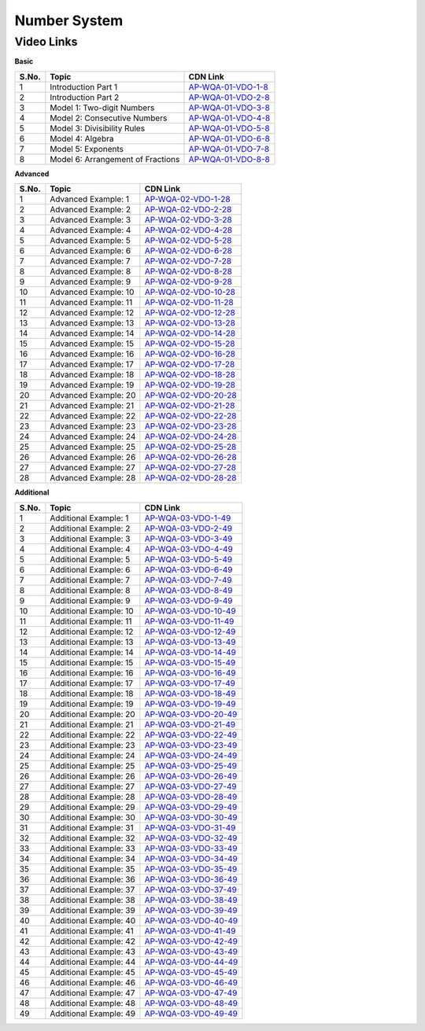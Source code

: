 ===============
 Number System
===============


---------------
 Video Links
---------------


**Basic**


============ =================================== ========================================== 
 **S.No.**    **Topic**                           **CDN Link**                         
============ =================================== ========================================== 
 1            Introduction Part 1				 `AP-WQA-01-VDO-1-8`_  
 2            Introduction Part 2                `AP-WQA-01-VDO-2-8`_
 3            Model 1: Two-digit Numbers         `AP-WQA-01-VDO-3-8`_
 4            Model 2: Consecutive Numbers       `AP-WQA-01-VDO-4-8`_
 5            Model 3: Divisibility Rules        `AP-WQA-01-VDO-5-8`_           
 6            Model 4: Algebra                   `AP-WQA-01-VDO-6-8`_                                
 7            Model 5: Exponents                 `AP-WQA-01-VDO-7-8`_
 8            Model 6: Arrangement of Fractions  `AP-WQA-01-VDO-8-8`_                           
============ =================================== ========================================== 



.. _AP-WQA-01-VDO-1-8: https://cdn.talentsprint.com/talentsprint/aptitude/quant/english/number_systems/int_1.mp4
.. _AP-WQA-01-VDO-2-8: https://cdn.talentsprint.com/talentsprint/aptitude/quant/english/number_systems/int_2.mp4
.. _AP-WQA-01-VDO-3-8: https://cdn.talentsprint.com/talentsprint/aptitude/quant/english/number_systems/m1.mp4
.. _AP-WQA-01-VDO-4-8: https://cdn.talentsprint.com/talentsprint/aptitude/quant/english/number_systems/m2.mp4
.. _AP-WQA-01-VDO-5-8: https://cdn.talentsprint.com/talentsprint/aptitude/quant/english/number_systems/m3.mp4
.. _AP-WQA-01-VDO-6-8: https://cdn.talentsprint.com/talentsprint/aptitude/quant/english/number_systems/m4.mp4
.. _AP-WQA-01-VDO-7-8: https://cdn.talentsprint.com/talentsprint/aptitude/quant/english/number_systems/m5.mp4
.. _AP-WQA-01-VDO-8-8: https://cdn.talentsprint.com/talentsprint/aptitude/quant/english/number_systems/m6.mp4


**Advanced**


============ =================================== ========================================== 
 **S.No.**    **Topic**                           **CDN Link**                         
============ =================================== ========================================== 
 1            Advanced Example: 1			     `AP-WQA-02-VDO-1-28`_  
 2            Advanced Example: 2                `AP-WQA-02-VDO-2-28`_
 3            Advanced Example: 3                `AP-WQA-02-VDO-3-28`_
 4            Advanced Example: 4                `AP-WQA-02-VDO-4-28`_
 5            Advanced Example: 5                `AP-WQA-02-VDO-5-28`_           
 6            Advanced Example: 6                `AP-WQA-02-VDO-6-28`_                                
 7            Advanced Example: 7                `AP-WQA-02-VDO-7-28`_
 8            Advanced Example: 8	             `AP-WQA-02-VDO-8-28`_ 
 9            Advanced Example: 9	             `AP-WQA-02-VDO-9-28`_ 
 10           Advanced Example: 10	             `AP-WQA-02-VDO-10-28`_ 
 11           Advanced Example: 11	             `AP-WQA-02-VDO-11-28`_ 
 12           Advanced Example: 12	             `AP-WQA-02-VDO-12-28`_ 
 13           Advanced Example: 13	             `AP-WQA-02-VDO-13-28`_ 
 14           Advanced Example: 14	             `AP-WQA-02-VDO-14-28`_ 
 15           Advanced Example: 15	             `AP-WQA-02-VDO-15-28`_ 
 16           Advanced Example: 16	             `AP-WQA-02-VDO-16-28`_ 
 17           Advanced Example: 17	             `AP-WQA-02-VDO-17-28`_ 
 18           Advanced Example: 18	             `AP-WQA-02-VDO-18-28`_ 
 19           Advanced Example: 19	             `AP-WQA-02-VDO-19-28`_  
 20           Advanced Example: 20	             `AP-WQA-02-VDO-20-28`_ 
 21           Advanced Example: 21	             `AP-WQA-02-VDO-21-28`_ 
 22           Advanced Example: 22	             `AP-WQA-02-VDO-22-28`_ 
 23           Advanced Example: 23	             `AP-WQA-02-VDO-23-28`_ 
 24           Advanced Example: 24	             `AP-WQA-02-VDO-24-28`_ 
 25           Advanced Example: 25	             `AP-WQA-02-VDO-25-28`_ 
 26           Advanced Example: 26	             `AP-WQA-02-VDO-26-28`_ 
 27           Advanced Example: 27	             `AP-WQA-02-VDO-27-28`_ 
 28           Advanced Example: 28	             `AP-WQA-02-VDO-28-28`_  
============ =================================== ========================================== 


.. _AP-WQA-02-VDO-1-28: https://cdn.talentsprint.com/talentsprint/aptitude/quant/english/number_systems/q1.mp4
.. _AP-WQA-02-VDO-2-28: https://cdn.talentsprint.com/talentsprint/aptitude/quant/english/number_systems/q2.mp4
.. _AP-WQA-02-VDO-3-28: https://cdn.talentsprint.com/talentsprint/aptitude/quant/english/number_systems/q3.mp4
.. _AP-WQA-02-VDO-4-28: https://cdn.talentsprint.com/talentsprint/aptitude/quant/english/number_systems/q4.mp4
.. _AP-WQA-02-VDO-5-28: https://cdn.talentsprint.com/talentsprint/aptitude/quant/english/number_systems/q5.mp4
.. _AP-WQA-02-VDO-6-28: https://cdn.talentsprint.com/talentsprint/aptitude/quant/english/number_systems/q6.mp4
.. _AP-WQA-02-VDO-7-28: https://cdn.talentsprint.com/talentsprint/aptitude/quant/english/number_systems/q7.mp4
.. _AP-WQA-02-VDO-8-28: https://cdn.talentsprint.com/talentsprint/aptitude/quant/english/number_systems/q8.mp4
.. _AP-WQA-02-VDO-9-28: https://cdn.talentsprint.com/talentsprint/aptitude/quant/english/number_systems/q9.mp4
.. _AP-WQA-02-VDO-10-28: https://cdn.talentsprint.com/talentsprint/aptitude/quant/english/number_systems/q10.mp4
.. _AP-WQA-02-VDO-11-28: https://cdn.talentsprint.com/talentsprint/aptitude/quant/english/number_systems/q11.mp4
.. _AP-WQA-02-VDO-12-28: https://cdn.talentsprint.com/talentsprint/aptitude/quant/english/number_systems/q12.mp4
.. _AP-WQA-02-VDO-13-28: https://cdn.talentsprint.com/talentsprint/aptitude/quant/english/number_systems/q13.mp4
.. _AP-WQA-02-VDO-14-28: https://cdn.talentsprint.com/talentsprint/aptitude/quant/english/number_systems/q14.mp4
.. _AP-WQA-02-VDO-15-28: https://cdn.talentsprint.com/talentsprint/aptitude/quant/english/number_systems/q15.mp4
.. _AP-WQA-02-VDO-16-28: https://cdn.talentsprint.com/talentsprint/aptitude/quant/english/number_systems/q16.mp4
.. _AP-WQA-02-VDO-17-28: https://cdn.talentsprint.com/talentsprint/aptitude/quant/english/number_systems/q17.mp4
.. _AP-WQA-02-VDO-18-28: https://cdn.talentsprint.com/talentsprint/aptitude/quant/english/number_systems/q18.mp4
.. _AP-WQA-02-VDO-19-28: https://cdn.talentsprint.com/talentsprint/aptitude/quant/english/number_systems/q19.mp4
.. _AP-WQA-02-VDO-20-28: https://cdn.talentsprint.com/talentsprint/aptitude/quant/english/number_systems/q20.mp4
.. _AP-WQA-02-VDO-21-28: https://cdn.talentsprint.com/talentsprint/aptitude/quant/english/number_systems/q21.mp4
.. _AP-WQA-02-VDO-22-28: https://cdn.talentsprint.com/talentsprint/aptitude/quant/english/number_systems/q22.mp4
.. _AP-WQA-02-VDO-23-28: https://cdn.talentsprint.com/talentsprint/aptitude/quant/english/number_systems/q23.mp4
.. _AP-WQA-02-VDO-24-28: https://cdn.talentsprint.com/talentsprint/aptitude/quant/english/number_systems/q24.mp4
.. _AP-WQA-02-VDO-25-28: https://cdn.talentsprint.com/talentsprint/aptitude/quant/english/number_systems/q25.mp4
.. _AP-WQA-02-VDO-26-28: https://cdn.talentsprint.com/talentsprint/aptitude/quant/english/number_systems/q26.mp4
.. _AP-WQA-02-VDO-27-28: https://cdn.talentsprint.com/talentsprint/aptitude/quant/english/number_systems/q27.mp4
.. _AP-WQA-02-VDO-28-28: https://cdn.talentsprint.com/talentsprint/aptitude/quant/english/number_systems/q28.mp4




**Additional**


============ ================================== ==========================================
 **S.No.**    **Topic**                           **CDN Link**                         
============ ================================== ==========================================
 1            Additional Example: 1	      		 `AP-WQA-03-VDO-1-49`_
 2			  Additional Example: 2	             `AP-WQA-03-VDO-2-49`_
 3            Additional Example: 3	             `AP-WQA-03-VDO-3-49`_
 4            Additional Example: 4	             `AP-WQA-03-VDO-4-49`_
 5            Additional Example: 5	             `AP-WQA-03-VDO-5-49`_
 6            Additional Example: 6	             `AP-WQA-03-VDO-6-49`_
 7            Additional Example: 7	             `AP-WQA-03-VDO-7-49`_
 8            Additional Example: 8	             `AP-WQA-03-VDO-8-49`_
 9            Additional Example: 9	             `AP-WQA-03-VDO-9-49`_
 10           Additional Example: 10             `AP-WQA-03-VDO-10-49`_
 11           Additional Example: 11	         `AP-WQA-03-VDO-11-49`_
 12           Additional Example: 12             `AP-WQA-03-VDO-12-49`_
 13           Additional Example: 13             `AP-WQA-03-VDO-13-49`_
 14           Additional Example: 14             `AP-WQA-03-VDO-14-49`_
 15           Additional Example: 15             `AP-WQA-03-VDO-15-49`_
 16           Additional Example: 16             `AP-WQA-03-VDO-16-49`_
 17           Additional Example: 17	         `AP-WQA-03-VDO-17-49`_ 
 18           Additional Example: 18             `AP-WQA-03-VDO-18-49`_
 19           Additional Example: 19             `AP-WQA-03-VDO-19-49`_
 20           Additional Example: 20             `AP-WQA-03-VDO-20-49`_
 21           Additional Example: 21             `AP-WQA-03-VDO-21-49`_
 22           Additional Example: 22	         `AP-WQA-03-VDO-22-49`_
 23           Additional Example: 23             `AP-WQA-03-VDO-23-49`_
 24           Additional Example: 24	         `AP-WQA-03-VDO-24-49`_
 25           Additional Example: 25             `AP-WQA-03-VDO-25-49`_ 
 26           Additional Example: 26             `AP-WQA-03-VDO-26-49`_
 27           Additional Example: 27	         `AP-WQA-03-VDO-27-49`_
 28           Additional Example: 28             `AP-WQA-03-VDO-28-49`_
 29           Additional Example: 29             `AP-WQA-03-VDO-29-49`_
 30           Additional Example: 30             `AP-WQA-03-VDO-30-49`_
 31           Additional Example: 31             `AP-WQA-03-VDO-31-49`_
 32           Additional Example: 32             `AP-WQA-03-VDO-32-49`_
 33           Additional Example: 33             `AP-WQA-03-VDO-33-49`_ 
 34           Additional Example: 34             `AP-WQA-03-VDO-34-49`_
 35           Additional Example: 35             `AP-WQA-03-VDO-35-49`_
 36           Additional Example: 36             `AP-WQA-03-VDO-36-49`_
 37           Additional Example: 37             `AP-WQA-03-VDO-37-49`_
 38           Additional Example: 38             `AP-WQA-03-VDO-38-49`_
 39           Additional Example: 39             `AP-WQA-03-VDO-39-49`_
 40           Additional Example: 40             `AP-WQA-03-VDO-40-49`_
 41           Additional Example: 41             `AP-WQA-03-VDO-41-49`_ 
 42           Additional Example: 42             `AP-WQA-03-VDO-42-49`_
 43           Additional Example: 43             `AP-WQA-03-VDO-43-49`_
 44           Additional Example: 44             `AP-WQA-03-VDO-44-49`_
 45           Additional Example: 45             `AP-WQA-03-VDO-45-49`_
 46           Additional Example: 46             `AP-WQA-03-VDO-46-49`_
 47           Additional Example: 47             `AP-WQA-03-VDO-47-49`_
 48           Additional Example: 48             `AP-WQA-03-VDO-48-49`_
 49           Additional Example: 49             `AP-WQA-03-VDO-49-49`_
============ ================================== ==========================================

.. _AP-WQA-03-VDO-1-49: https://cdn.talentsprint.com/talentsprint/aptitude/quant/english/additional_questions/number_systems/number_systems_additional_question_1.mp4
.. _AP-WQA-03-VDO-2-49: https://cdn.talentsprint.com/talentsprint/aptitude/quant/english/additional_questions/number_systems/number_systems_additional_question_2.mp4
.. _AP-WQA-03-VDO-3-49: https://cdn.talentsprint.com/talentsprint/aptitude/quant/english/additional_questions/number_systems/number_systems_additional_question_3.mp4
.. _AP-WQA-03-VDO-4-49: https://cdn.talentsprint.com/talentsprint/aptitude/quant/english/additional_questions/number_systems/number_systems_additional_question_4.mp4
.. _AP-WQA-03-VDO-5-49: https://cdn.talentsprint.com/talentsprint/aptitude/quant/english/additional_questions/number_systems/number_systems_additional_question_5.mp4
.. _AP-WQA-03-VDO-6-49: https://cdn.talentsprint.com/talentsprint/aptitude/quant/english/additional_questions/number_systems/number_systems_additional_question_6.mp4
.. _AP-WQA-03-VDO-7-49: https://cdn.talentsprint.com/talentsprint/aptitude/quant/english/additional_questions/number_systems/number_systems_additional_question_7.mp4
.. _AP-WQA-03-VDO-8-49: https://cdn.talentsprint.com/talentsprint/aptitude/quant/english/additional_questions/number_systems/number_systems_additional_question_8.mp4
.. _AP-WQA-03-VDO-9-49: https://cdn.talentsprint.com/talentsprint/aptitude/quant/english/additional_questions/number_systems/number_systems_additional_question_9.mp4
.. _AP-WQA-03-VDO-10-49:  https://cdn.talentsprint.com/talentsprint/aptitude/quant/english/additional_questions/number_systems/number_systems_10.mp4
.. _AP-WQA-03-VDO-11-49: https://cdn.talentsprint.com/talentsprint/aptitude/quant/english/additional_questions/number_systems/number_systems_11.mp4
.. _AP-WQA-03-VDO-12-49: https://cdn.talentsprint.com/talentsprint/aptitude/quant/english/additional_questions/number_systems/number_systems_12.mp4
.. _AP-WQA-03-VDO-13-49: https://cdn.talentsprint.com/talentsprint/aptitude/quant/english/additional_questions/number_systems/number_systems_13.mp4
.. _AP-WQA-03-VDO-14-49: https://cdn.talentsprint.com/talentsprint/aptitude/quant/english/additional_questions/number_systems/number_systems_14.mp4
.. _AP-WQA-03-VDO-15-49: https://cdn.talentsprint.com/talentsprint/aptitude/quant/english/additional_questions/number_systems/number_systems_15.mp4
.. _AP-WQA-03-VDO-16-49: https://cdn.talentsprint.com/talentsprint/aptitude/quant/english/additional_questions/number_systems/number_systems_16.mp4
.. _AP-WQA-03-VDO-17-49: https://cdn.talentsprint.com/talentsprint/aptitude/quant/english/additional_questions/number_systems/number_systems_17.mp4
.. _AP-WQA-03-VDO-18-49: https://cdn.talentsprint.com/talentsprint/aptitude/quant/english/additional_questions/number_systems/number_systems_18.mp4
.. _AP-WQA-03-VDO-19-49: https://cdn.talentsprint.com/talentsprint/aptitude/quant/english/additional_questions/number_systems/number_systems_19.mp4
.. _AP-WQA-03-VDO-20-49: https://cdn.talentsprint.com/talentsprint/aptitude/quant/english/additional_questions/number_systems/number_systems_20.mp4
.. _AP-WQA-03-VDO-21-49: https://cdn.talentsprint.com/talentsprint/aptitude/quant/english/additional_questions/number_systems/number_systems_21.mp4
.. _AP-WQA-03-VDO-22-49: https://cdn.talentsprint.com/talentsprint/aptitude/quant/english/additional_questions/number_systems/number_systems_22.mp4
.. _AP-WQA-03-VDO-23-49: https://cdn.talentsprint.com/talentsprint/aptitude/quant/english/additional_questions/number_systems/number_systems_23.mp4
.. _AP-WQA-03-VDO-24-49: https://cdn.talentsprint.com/talentsprint/aptitude/quant/english/additional_questions/number_systems/number_systems_24.mp4
.. _AP-WQA-03-VDO-25-49: https://cdn.talentsprint.com/talentsprint/aptitude/quant/english/additional_questions/number_systems/number_systems_25.mp4
.. _AP-WQA-03-VDO-26-49: https://cdn.talentsprint.com/talentsprint/aptitude/quant/english/additional_questions/number_systems/number_systems_26.mp4
.. _AP-WQA-03-VDO-27-49: https://cdn.talentsprint.com/talentsprint/aptitude/quant/english/additional_questions/number_systems/number_systems_27.mp4
.. _AP-WQA-03-VDO-28-49: https://cdn.talentsprint.com/talentsprint/aptitude/quant/english/additional_questions/number_systems/number_systems_28.mp4
.. _AP-WQA-03-VDO-29-49: https://cdn.talentsprint.com/talentsprint/aptitude/quant/english/additional_questions/number_systems/number_systems_29.mp4
.. _AP-WQA-03-VDO-30-49: https://cdn.talentsprint.com/talentsprint/aptitude/quant/english/additional_questions/number_systems/number_systems_30.mp4
.. _AP-WQA-03-VDO-31-49: https://cdn.talentsprint.com/talentsprint/aptitude/quant/english/additional_questions/number_systems/number_systems_31.mp4
.. _AP-WQA-03-VDO-32-49: https://cdn.talentsprint.com/talentsprint/aptitude/quant/english/additional_questions/number_systems/number_systems_32.mp4
.. _AP-WQA-03-VDO-33-49: https://cdn.talentsprint.com/talentsprint/aptitude/quant/english/additional_questions/number_systems/number_systems_33.mp4
.. _AP-WQA-03-VDO-34-49: https://cdn.talentsprint.com/talentsprint/aptitude/quant/english/additional_questions/number_systems/number_systems_34.mp4
.. _AP-WQA-03-VDO-35-49: https://cdn.talentsprint.com/talentsprint/aptitude/quant/english/additional_questions/number_systems/number_systems_35.mp4
.. _AP-WQA-03-VDO-36-49: https://cdn.talentsprint.com/talentsprint/aptitude/quant/english/additional_questions/number_systems/number_systems_36.mp4
.. _AP-WQA-03-VDO-37-49: https://cdn.talentsprint.com/talentsprint/aptitude/quant/english/additional_questions/number_systems/number_systems_37.mp4
.. _AP-WQA-03-VDO-38-49: https://cdn.talentsprint.com/talentsprint/aptitude/quant/english/additional_questions/number_systems/number_systems_38.mp4
.. _AP-WQA-03-VDO-39-49: https://cdn.talentsprint.com/talentsprint/aptitude/quant/english/additional_questions/number_systems/number_systems_39.mp4
.. _AP-WQA-03-VDO-40-49: https://cdn.talentsprint.com/talentsprint/aptitude/quant/english/additional_questions/number_systems/number_systems_40.mp4
.. _AP-WQA-03-VDO-41-49: https://cdn.talentsprint.com/talentsprint/aptitude/quant/english/additional_questions/number_systems/number_systems_41.mp4
.. _AP-WQA-03-VDO-42-49: https://cdn.talentsprint.com/talentsprint/aptitude/quant/english/additional_questions/number_systems/number_systems_42.mp4
.. _AP-WQA-03-VDO-43-49: https://cdn.talentsprint.com/talentsprint/aptitude/quant/english/additional_questions/number_systems/number_systems_43.mp4
.. _AP-WQA-03-VDO-44-49: https://cdn.talentsprint.com/talentsprint/aptitude/quant/english/additional_questions/number_systems/number_systems_44.mp4
.. _AP-WQA-03-VDO-45-49: https://cdn.talentsprint.com/talentsprint/aptitude/quant/english/additional_questions/number_systems/number_systems_45.mp4
.. _AP-WQA-03-VDO-46-49: https://cdn.talentsprint.com/talentsprint/aptitude/quant/english/additional_questions/number_systems/number_systems_46.mp4
.. _AP-WQA-03-VDO-47-49: https://cdn.talentsprint.com/talentsprint/aptitude/quant/english/additional_questions/number_systems/number_systems_47.mp4
.. _AP-WQA-03-VDO-48-49: https://cdn.talentsprint.com/talentsprint/aptitude/quant/english/additional_questions/number_systems/number_systems_48.mp4
.. _AP-WQA-03-VDO-49-49: https://cdn.talentsprint.com/talentsprint/aptitude/quant/english/additional_questions/number_systems/number_systems_49.mp4

